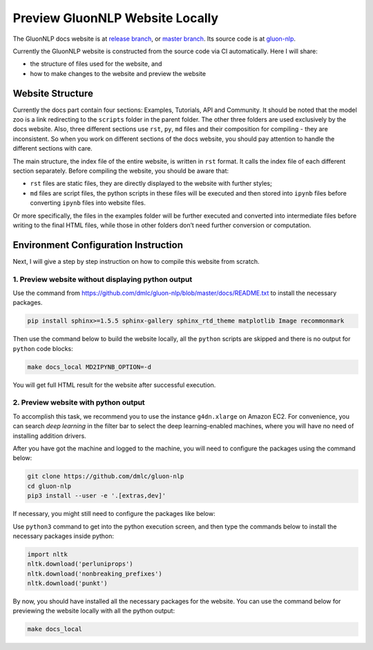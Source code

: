 Preview GluonNLP Website Locally
-----------------------------------------------------------------

The GluonNLP docs website is at `release branch <https://gluon-nlp.mxnet.io>`__, or `master branch <https://gluon-nlp.mxnet.io/master/index.html>`__. Its source code is at `gluon-nlp <https://github.com/dmlc/gluon-nlp>`__.

Currently the GluonNLP website is constructed from the source code via CI automatically. Here I will share:

- the structure of files used for the website, and
- how to make changes to the website and preview the website

Website Structure
~~~~~~~~~~~~~~~~~

Currently the docs part contain four sections: Examples, Tutorials, API and Community. It should be noted that the model zoo is a link redirecting to the ``scripts`` folder in the parent folder. The other three folders are used exclusively by the docs website. Also, three different sections use ``rst``, ``py``, ``md`` files and their composition for compiling - they are inconsistent. So when you work on different sections of the docs website, you should  pay attention to handle the different sections with care.

The main structure, the index file of the entire website, is written in ``rst`` format. It calls the index file of each different section separately. Before compiling the website, you should be aware that:

- ``rst`` files are static files, they are directly displayed to the website with further styles;
- ``md`` files are script files, the python scripts in these files will be executed and then stored into ``ipynb`` files before converting ``ipynb`` files into website files.

Or more specifically, the files in the examples folder will be further executed and converted into intermediate files before writing to the final HTML files, while those in other folders don’t need further conversion or computation.

Environment Configuration Instruction
~~~~~~~~~~~~~~~~~~~~~~~~~~~~~~~~~~~~~

Next, I will give a step by step instruction on how to compile this website from scratch.

1. Preview website without displaying python output
^^^^^^^^^^^^^^^^^^^^^^^^^^^^^^^^^^^^^^^^^^^^^^^^^^^^

Use the command from https://github.com/dmlc/gluon-nlp/blob/master/docs/README.txt to install the necessary packages.

.. code:: bash

    pip install sphinx>=1.5.5 sphinx-gallery sphinx_rtd_theme matplotlib Image recommonmark

Then use the command below to build the website locally, all the ``python`` scripts are skipped and there is no output for ``python`` code blocks:

.. code:: bash

    make docs_local MD2IPYNB_OPTION=-d

You will get full HTML result for the website after successful execution.

2. Preview website with python output
^^^^^^^^^^^^^^^^^^^^^^^^^^^^^^^^^^^^^

To accomplish this task, we recommend you to use the instance ``g4dn.xlarge`` on Amazon EC2. For convenience, you can search *deep learning* in the filter bar to select the deep learning-enabled machines, where you will have no need of installing addition drivers.

After you have got the machine and logged to the machine, you will need to configure the packages using the command below:

.. code:: bash

    git clone https://github.com/dmlc/gluon-nlp
    cd gluon-nlp
    pip3 install --user -e '.[extras,dev]'

If necessary, you might still need to configure the packages like below:

Use ``python3`` command to get into the python execution screen, and then type the commands below to install the necessary packages inside python:

.. code:: python

    import nltk
    nltk.download('perluniprops')
    nltk.download('nonbreaking_prefixes')
    nltk.download('punkt')

By now, you should have installed all the necessary packages for the website. You can use the command below for previewing the website locally with all the python output:

.. code:: bash

    make docs_local

